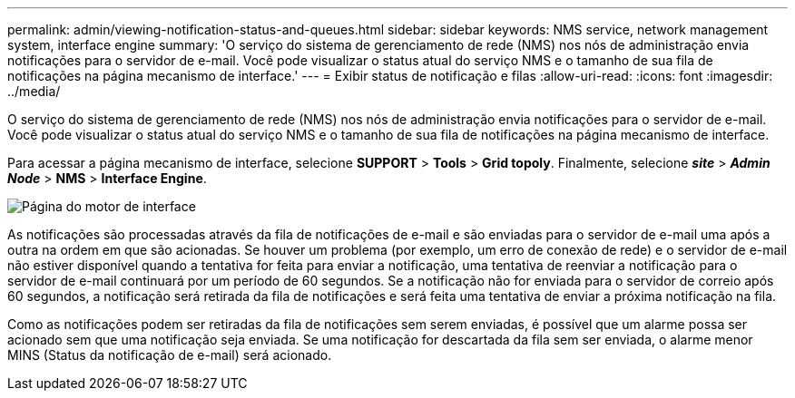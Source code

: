 ---
permalink: admin/viewing-notification-status-and-queues.html 
sidebar: sidebar 
keywords: NMS service, network management system, interface engine 
summary: 'O serviço do sistema de gerenciamento de rede (NMS) nos nós de administração envia notificações para o servidor de e-mail. Você pode visualizar o status atual do serviço NMS e o tamanho de sua fila de notificações na página mecanismo de interface.' 
---
= Exibir status de notificação e filas
:allow-uri-read: 
:icons: font
:imagesdir: ../media/


[role="lead"]
O serviço do sistema de gerenciamento de rede (NMS) nos nós de administração envia notificações para o servidor de e-mail. Você pode visualizar o status atual do serviço NMS e o tamanho de sua fila de notificações na página mecanismo de interface.

Para acessar a página mecanismo de interface, selecione *SUPPORT* > *Tools* > *Grid topoly*. Finalmente, selecione *_site_* > *_Admin Node_* > *NMS* > *Interface Engine*.

image::../media/email_notification_status_and_queues.gif[Página do motor de interface]

As notificações são processadas através da fila de notificações de e-mail e são enviadas para o servidor de e-mail uma após a outra na ordem em que são acionadas. Se houver um problema (por exemplo, um erro de conexão de rede) e o servidor de e-mail não estiver disponível quando a tentativa for feita para enviar a notificação, uma tentativa de reenviar a notificação para o servidor de e-mail continuará por um período de 60 segundos. Se a notificação não for enviada para o servidor de correio após 60 segundos, a notificação será retirada da fila de notificações e será feita uma tentativa de enviar a próxima notificação na fila.

Como as notificações podem ser retiradas da fila de notificações sem serem enviadas, é possível que um alarme possa ser acionado sem que uma notificação seja enviada. Se uma notificação for descartada da fila sem ser enviada, o alarme menor MINS (Status da notificação de e-mail) será acionado.
